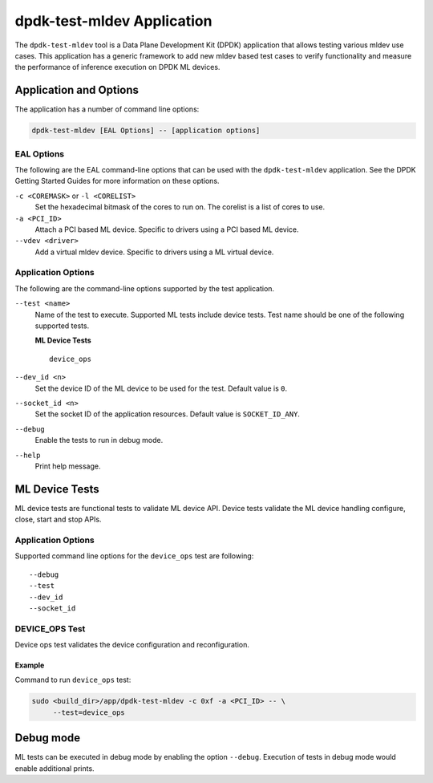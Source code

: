 ..  SPDX-License-Identifier: BSD-3-Clause
    Copyright (c) 2022 Marvell.

dpdk-test-mldev Application
===========================

The ``dpdk-test-mldev`` tool is a Data Plane Development Kit (DPDK) application
that allows testing various mldev use cases.
This application has a generic framework to add new mldev based test cases
to verify functionality
and measure the performance of inference execution on DPDK ML devices.


Application and Options
-----------------------

The application has a number of command line options:

.. code-block:: console

   dpdk-test-mldev [EAL Options] -- [application options]


EAL Options
~~~~~~~~~~~

The following are the EAL command-line options that can be used
with the ``dpdk-test-mldev`` application.
See the DPDK Getting Started Guides for more information on these options.

``-c <COREMASK>`` or ``-l <CORELIST>``
  Set the hexadecimal bitmask of the cores to run on.
  The corelist is a list of cores to use.

``-a <PCI_ID>``
  Attach a PCI based ML device.
  Specific to drivers using a PCI based ML device.

``--vdev <driver>``
  Add a virtual mldev device.
  Specific to drivers using a ML virtual device.


Application Options
~~~~~~~~~~~~~~~~~~~

The following are the command-line options supported by the test application.

``--test <name>``
  Name of the test to execute.
  Supported ML tests include device tests.
  Test name should be one of the following supported tests.

  **ML Device Tests** ::

    device_ops

``--dev_id <n>``
  Set the device ID of the ML device to be used for the test.
  Default value is ``0``.

``--socket_id <n>``
  Set the socket ID of the application resources.
  Default value is ``SOCKET_ID_ANY``.

``--debug``
  Enable the tests to run in debug mode.

``--help``
  Print help message.


ML Device Tests
---------------

ML device tests are functional tests to validate ML device API.
Device tests validate the ML device handling configure, close, start and stop APIs.


Application Options
~~~~~~~~~~~~~~~~~~~

Supported command line options for the ``device_ops`` test are following::

   --debug
   --test
   --dev_id
   --socket_id


DEVICE_OPS Test
~~~~~~~~~~~~~~~

Device ops test validates the device configuration and reconfiguration.


Example
^^^^^^^

Command to run ``device_ops`` test:

.. code-block:: console

   sudo <build_dir>/app/dpdk-test-mldev -c 0xf -a <PCI_ID> -- \
        --test=device_ops


Debug mode
----------

ML tests can be executed in debug mode by enabling the option ``--debug``.
Execution of tests in debug mode would enable additional prints.
